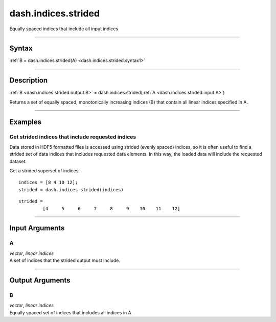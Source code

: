 dash.indices.strided
====================
Equally spaced indices that include all input indices

----

Syntax
------

.. rst-class:: syntax

| :ref:`B = dash.indices.strided(A) <dash.indices.strided.syntax1>`

----

Description
-----------

.. _dash.indices.strided.syntax1:

.. rst-class:: syntax

:ref:`B <dash.indices.strided.output.B>` = dash.indices.strided(:ref:`A <dash.indices.strided.input.A>`)

Returns a set of equally spaced, monotonically increasing indices (B) that contain all linear indices specified in A.


----

Examples
--------

.. rst-class:: collapse-examples

Get strided indices that include requested indices
++++++++++++++++++++++++++++++++++++++++++++++++++

.. raw:: html

    <section class="accordion"><input type="checkbox" name="collapse" id="example1"><label for="example1"><strong>Get strided indices that include requested indices</strong></label><div class="content">


Data stored in HDF5 formatted files is accessed using strided (evenly spaced) indices, so it is often useful to find a strided set of data indices that includes requested data elements. In this way, the loaded data will include the requested dataset.

Get a strided superset of indices:

.. rst-class:: no-margin

::

    indices = [8 4 10 12];
    strided = dash.indices.strided(indices)


.. rst-class:: example-output

::

    strided =
             [4     5     6     7     8     9    10    11    12]



.. raw:: html

    </div></section>


----

Input Arguments
---------------

.. rst-class:: collapse-examples

.. _dash.indices.strided.input.A:

A
+

.. raw:: html

    <section class="accordion"><input type="checkbox" name="collapse" id="input1" checked="checked"><label for="input1"><strong>A</strong></label><div class="content">

| *vector*, *linear* *indices*
| A set of indices that the strided output must include.

.. raw:: html

    </div></section>


----

Output Arguments
----------------

.. rst-class:: collapse-examples

.. _dash.indices.strided.output.B:

B
+

.. raw:: html

    <section class="accordion"><input type="checkbox" name="collapse" id="output1" checked="checked"><label for="output1"><strong>B</strong></label><div class="content">

| *vector*, *linear* *indices*
| Equally spaced set of indices that includes all indices in A

.. raw:: html

    </div></section>


